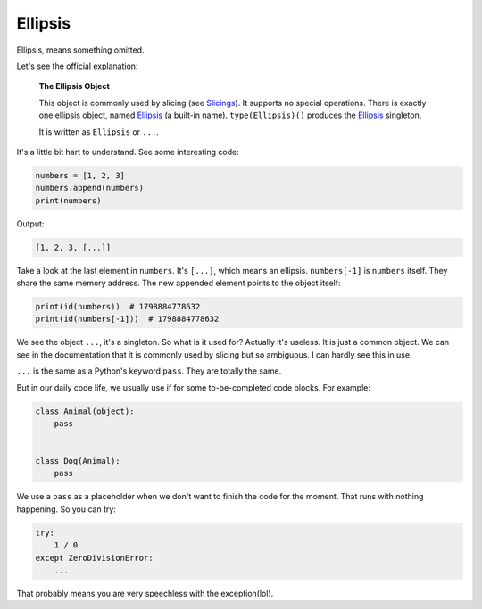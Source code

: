 Ellipsis
========

Ellipsis, means something omitted.

Let's see the official explanation:

    **The Ellipsis Object**

    This object is commonly used by slicing (see `Slicings`_). It supports no
    special operations. There is exactly one ellipsis object, named `Ellipsis`_
    (a built-in name). ``type(Ellipsis)()`` produces the `Ellipsis`_ singleton.

    It is written as ``Ellipsis`` or ``...``.

.. _Slicings: https://docs.python.org/3/library/stdtypes.html#the-ellipsis-object
.. _Ellipsis: https://docs.python.org/3/library/constants.html#Ellipsis

It's a little bit hart to understand. See some interesting code:

.. code-block:: python

    numbers = [1, 2, 3]
    numbers.append(numbers)
    print(numbers)

Output:

.. code-block:: text

    [1, 2, 3, [...]]

Take a look at the last element in ``numbers``. It's ``[...]``, which means an
ellipsis. ``numbers[-1]`` is ``numbers`` itself. They share the same memory
address. The new appended element points to the object itself:

.. code-block:: python

    print(id(numbers))  # 1798884778632
    print(id(numbers[-1]))  # 1798884778632

We see the object ``...``, it's a singleton. So what is it used for? Actually it's
useless. It is just a common object. We can see in the documentation that it is
commonly used by slicing but so ambiguous. I can hardly see this in use.

``...`` is the same as a Python's keyword ``pass``. They are totally the same.

But in our daily code life, we usually use if for some to-be-completed code
blocks. For example:

.. code-block:: python

    class Animal(object):
        pass


    class Dog(Animal):
        pass

We use a ``pass`` as a placeholder when we don't want to finish the code for
the moment. That runs with nothing happening. So you can try:

.. code-block:: python

    try:
        1 / 0
    except ZeroDivisionError:
        ...

That probably means you are very speechless with the exception(lol).
